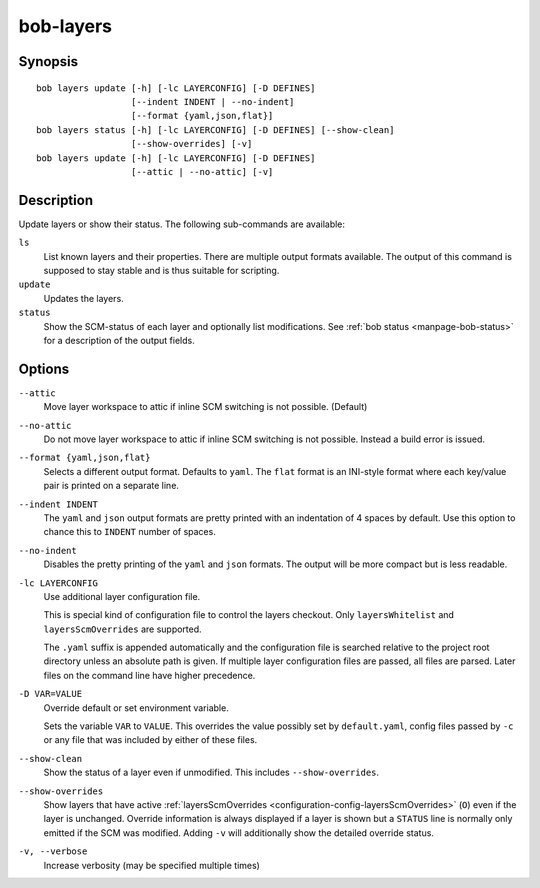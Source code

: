 .. _manpage-layers:

bob-layers
==========

.. only:: not man

   Name
   ----

   bob-layers - Handle layers

Synopsis
--------

::

    bob layers update [-h] [-lc LAYERCONFIG] [-D DEFINES]
                      [--indent INDENT | --no-indent]
                      [--format {yaml,json,flat}]
    bob layers status [-h] [-lc LAYERCONFIG] [-D DEFINES] [--show-clean]
                      [--show-overrides] [-v]
    bob layers update [-h] [-lc LAYERCONFIG] [-D DEFINES]
                      [--attic | --no-attic] [-v]

Description
-----------

Update layers or show their status. The following sub-commands are available:

``ls``
    List known layers and their properties. There are multiple output formats
    available. The output of this command is supposed to stay stable and is
    thus suitable for scripting.

``update``
    Updates the layers.

``status``
    Show the SCM-status of each layer and optionally list modifications. See
    :ref:`bob status <manpage-bob-status>` for a description of the output
    fields.

Options
-------

``--attic``
    Move layer workspace to attic if inline SCM switching is not possible.
    (Default)

``--no-attic``
    Do not move layer workspace to attic if inline SCM switching is not possible.
    Instead a build error is issued.

``--format {yaml,json,flat}``
   Selects a different output format. Defaults to ``yaml``. The ``flat`` format
   is an INI-style format where each key/value pair is printed on a separate
   line.

``--indent INDENT``
   The ``yaml`` and ``json`` output formats are pretty printed with an
   indentation of 4 spaces by default. Use this option to chance this to
   ``INDENT`` number of spaces.

``--no-indent``
   Disables the pretty printing of the ``yaml`` and ``json`` formats. The
   output will be more compact but is less readable.

``-lc LAYERCONFIG``
    Use additional layer configuration file.

    This is special kind of configuration file to control the layers checkout. Only
    ``layersWhitelist`` and ``layersScmOverrides`` are supported.

    The ``.yaml`` suffix is appended automatically and the configuration file
    is searched relative to the project root directory unless an absolute path
    is given. If multiple layer configuration files are passed, all files are
    parsed. Later files on the command line have higher precedence.

``-D VAR=VALUE``
    Override default or set environment variable.

    Sets the variable ``VAR`` to ``VALUE``. This overrides the value possibly
    set by ``default.yaml``, config files passed by ``-c`` or any file that was
    included by either of these files.

``--show-clean``
    Show the status of a layer even if unmodified. This includes
    ``--show-overrides``.

``--show-overrides``
    Show layers that have active :ref:`layersScmOverrides <configuration-config-layersScmOverrides>`
    (``O``) even if the layer is unchanged. Override information is always
    displayed if a layer is shown but a ``STATUS`` line is normally only
    emitted if the SCM was modified. Adding ``-v`` will additionally show the
    detailed override status.

``-v, --verbose``
    Increase verbosity (may be specified multiple times)
